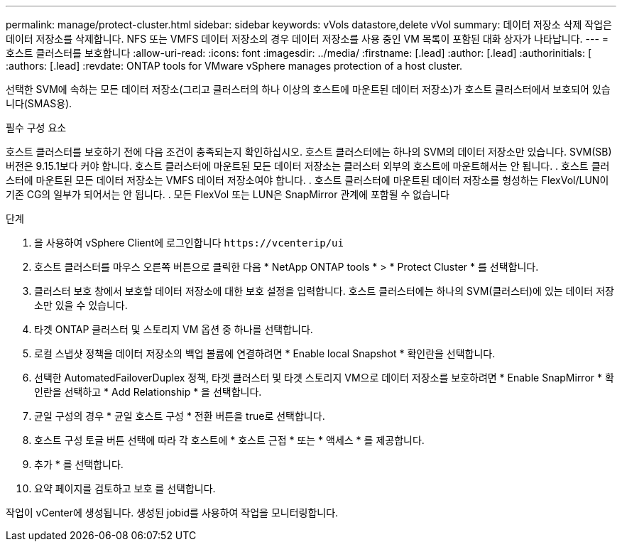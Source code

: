 ---
permalink: manage/protect-cluster.html 
sidebar: sidebar 
keywords: vVols datastore,delete vVol 
summary: 데이터 저장소 삭제 작업은 데이터 저장소를 삭제합니다. NFS 또는 VMFS 데이터 저장소의 경우 데이터 저장소를 사용 중인 VM 목록이 포함된 대화 상자가 나타납니다. 
---
= 호스트 클러스터를 보호합니다
:allow-uri-read: 
:icons: font
:imagesdir: ../media/
:firstname: [.lead]
:author: [.lead]
:authorinitials: [
:authors: [.lead]
:revdate: ONTAP tools for VMware vSphere manages protection of a host cluster.


선택한 SVM에 속하는 모든 데이터 저장소(그리고 클러스터의 하나 이상의 호스트에 마운트된 데이터 저장소)가 호스트 클러스터에서 보호되어 있습니다(SMAS용).

.필수 구성 요소
호스트 클러스터를 보호하기 전에 다음 조건이 충족되는지 확인하십시오. 호스트 클러스터에는 하나의 SVM의 데이터 저장소만 있습니다. SVM(SB) 버전은 9.15.1보다 커야 합니다. 호스트 클러스터에 마운트된 모든 데이터 저장소는 클러스터 외부의 호스트에 마운트해서는 안 됩니다. . 호스트 클러스터에 마운트된 모든 데이터 저장소는 VMFS 데이터 저장소여야 합니다. . 호스트 클러스터에 마운트된 데이터 저장소를 형성하는 FlexVol/LUN이 기존 CG의 일부가 되어서는 안 됩니다. . 모든 FlexVol 또는 LUN은 SnapMirror 관계에 포함될 수 없습니다

.단계
. 을 사용하여 vSphere Client에 로그인합니다 `\https://vcenterip/ui`
. 호스트 클러스터를 마우스 오른쪽 버튼으로 클릭한 다음 * NetApp ONTAP tools * > * Protect Cluster * 를 선택합니다.
. 클러스터 보호 창에서 보호할 데이터 저장소에 대한 보호 설정을 입력합니다. 호스트 클러스터에는 하나의 SVM(클러스터)에 있는 데이터 저장소만 있을 수 있습니다.
. 타겟 ONTAP 클러스터 및 스토리지 VM 옵션 중 하나를 선택합니다.
. 로컬 스냅샷 정책을 데이터 저장소의 백업 볼륨에 연결하려면 * Enable local Snapshot * 확인란을 선택합니다.
. 선택한 AutomatedFailoverDuplex 정책, 타겟 클러스터 및 타겟 스토리지 VM으로 데이터 저장소를 보호하려면 * Enable SnapMirror * 확인란을 선택하고 * Add Relationship * 을 선택합니다.
. 균일 구성의 경우 * 균일 호스트 구성 * 전환 버튼을 true로 선택합니다.
. 호스트 구성 토글 버튼 선택에 따라 각 호스트에 * 호스트 근접 * 또는 * 액세스 * 를 제공합니다.
. 추가 * 를 선택합니다.
. 요약 페이지를 검토하고 보호 를 선택합니다.


작업이 vCenter에 생성됩니다. 생성된 jobid를 사용하여 작업을 모니터링합니다.
